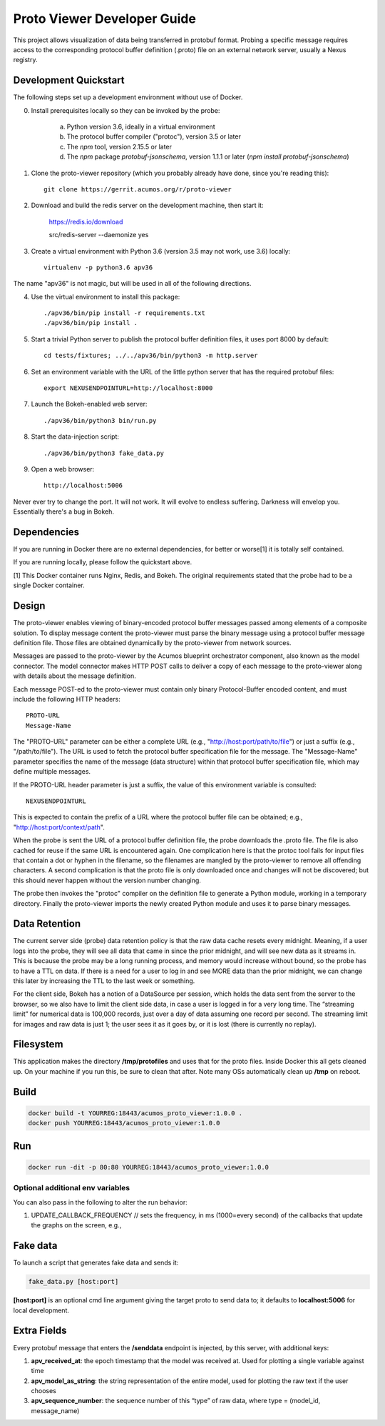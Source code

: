 .. ===============LICENSE_START=======================================================
.. Acumos CC-BY-4.0
.. ===================================================================================
.. Copyright (C) 2017-2018 AT&T Intellectual Property & Tech Mahindra. All rights reserved.
.. ===================================================================================
.. This Acumos documentation file is distributed by AT&T and Tech Mahindra
.. under the Creative Commons Attribution 4.0 International License (the "License");
.. you may not use this file except in compliance with the License.
.. You may obtain a copy of the License at
..
..      http://creativecommons.org/licenses/by/4.0
..
.. This file is distributed on an "AS IS" BASIS,
.. WITHOUT WARRANTIES OR CONDITIONS OF ANY KIND, either express or implied.
.. See the License for the specific language governing permissions and
.. limitations under the License.
.. ===============LICENSE_END=========================================================

============================
Proto Viewer Developer Guide
============================

This project allows visualization of data being transferred in protobuf format.
Probing a specific message requires access to the corresponding protocol buffer
definition (.proto) file on an external network server, usually a Nexus registry.

Development Quickstart
======================

The following steps set up a development environment without use of Docker.

0. Install prerequisites locally so they can be invoked by the probe:

    a. Python version 3.6, ideally in a virtual environment
    b. The protocol buffer compiler ("protoc"), version 3.5 or later
    c. The `npm` tool, version 2.15.5 or later
    d. The `npm` package `protobuf-jsonschema`, version 1.1.1 or later (`npm install protobuf-jsonschema`)

1. Clone the proto-viewer repository (which you probably already have done, since you're reading this)::

    git clone https://gerrit.acumos.org/r/proto-viewer

2. Download and build the redis server on the development machine, then start it:

    https://redis.io/download

    src/redis-server --daemonize yes

3. Create a virtual environment with Python 3.6 (version 3.5 may not work, use 3.6) locally::

    virtualenv -p python3.6 apv36

The name "apv36" is not magic, but will be used in all of the following directions.

4. Use the virtual environment to install this package::

    ./apv36/bin/pip install -r requirements.txt
    ./apv36/bin/pip install .

5. Start a trivial Python server to publish the protocol buffer definition files, it uses port 8000 by default::

    cd tests/fixtures; ../../apv36/bin/python3 -m http.server

6. Set an environment variable with the URL of the little python server that has the required protobuf files::

    export NEXUSENDPOINTURL=http://localhost:8000

7. Launch the Bokeh-enabled web server::

    ./apv36/bin/python3 bin/run.py

8. Start the data-injection script::

    ./apv36/bin/python3 fake_data.py

9. Open a web browser::

    http://localhost:5006

Never ever try to change the port. It will not work. It will evolve to endless suffering. Darkness will envelop you.  Essentially there's a bug in Bokeh.

Dependencies
============

If you are running in Docker there are no external dependencies, for better or worse[1] it is totally self contained.

If you are running locally, please follow the quickstart above.

[1] This Docker container runs Nginx, Redis, and Bokeh. The original requirements stated that the probe had to be a single Docker container.

Design
======

The proto-viewer enables viewing of binary-encoded protocol buffer messages
passed among elements of a composite solution. To display message content
the proto-viewer must parse the binary message using a protocol buffer message
definition file. Those files are obtained dynamically by the proto-viewer
from network sources.

Messages are passed to the proto-viewer by the Acumos blueprint orchestrator
component, also known as the model connector.  The model connector makes HTTP POST
calls to deliver a copy of each message to the proto-viewer along with details
about the message definition.

Each message POST-ed to the proto-viewer must contain only binary Protocol-Buffer
encoded content, and must include the following HTTP headers::

    PROTO-URL
    Message-Name

The "PROTO-URL" parameter can be either a complete URL (e.g., "http://host:port/path/to/file")
or just a suffix (e.g., "/path/to/file").  The URL is used to fetch the protocol
buffer specification file for the message.  The "Message-Name" parameter specifies the
name of the message (data structure) within that protocol buffer specification file,
which may define multiple messages.

If the PROTO-URL header parameter is just a suffix, the value of this environment
variable is consulted::

    NEXUSENDPOINTURL

This is expected to contain the prefix of a URL where the protocol buffer file can be
obtained; e.g., "http://host:port/context/path".

When the probe is sent the URL of a protocol buffer definition file, the probe
downloads the .proto file. The file is also cached for reuse if the same URL is
encountered again. One complication here is that the protoc tool fails for input
files that contain a dot or hyphen in the filename, so the filenames are mangled
by the proto-viewer to remove all offending characters. A second complication is
that the proto file is only downloaded once and changes will not be discovered;
but this should never happen without the version number changing.

The probe then invokes the "protoc" compiler on the definition file to generate a
Python module, working in a temporary directory.  Finally the proto-viewer imports
the newly created Python module and uses it to parse binary messages.

Data Retention
==============

The current server side (probe) data retention policy is that the raw
data cache resets every midnight. Meaning, if a user logs into the
probe, they will see all data that came in since the prior midnight, and
will see new data as it streams in. This is because the probe may be a
long running process, and memory would increase without bound, so the
probe has to have a TTL on data. If there is a need for a user to log in
and see MORE data than the prior midnight, we can change this later by
increasing the TTL to the last week or something.

For the client side, Bokeh has a notion of a DataSource per session,
which holds the data sent from the server to the browser, so we also
have to limit the client side data, in case a user is logged in for a
very long time. The “streaming limit” for numerical data is 100,000
records, just over a day of data assuming one record per second. The
streaming limit for images and raw data is just 1; the user sees it as
it goes by, or it is lost (there is currently no replay).

Filesystem
==========

This application makes the directory **/tmp/protofiles** and uses that
for the proto files. Inside Docker this all gets cleaned up. On your
machine if you run this, be sure to clean that after. Note many OSs
automatically clean up **/tmp** on reboot.

Build
=====

.. code:: bash

    docker build -t YOURREG:18443/acumos_proto_viewer:1.0.0 .
    docker push YOURREG:18443/acumos_proto_viewer:1.0.0

Run
===

.. code:: bash

    docker run -dit -p 80:80 YOURREG:18443/acumos_proto_viewer:1.0.0


Optional additional env variables
---------------------------------

You can also pass in the following to alter the run behavior:

1. UPDATE_CALLBACK_FREQUENCY // sets the frequency, in ms (1000=every
   second) of the callbacks that update the graphs on the screen, e.g.,


Fake data
=========

To launch a script that generates fake data and sends it:

.. code:: bash

    fake_data.py [host:port]

**[host:port]** is an optional cmd line argument giving the target proto
to send data to; it defaults to **localhost:5006** for local
development.

Extra Fields
============

Every protobuf message that enters the **/senddata** endpoint is
injected, by this server, with additional keys:

1. **apv_received_at**: the epoch timestamp that the model was received
   at. Used for plotting a single variable against time
2. **apv_model_as_string**: the string representation of the entire
   model, used for plotting the raw text if the user chooses
3. **apv_sequence_number**: the sequence number of this “type” of raw
   data, where type = (model_id, message_name)
